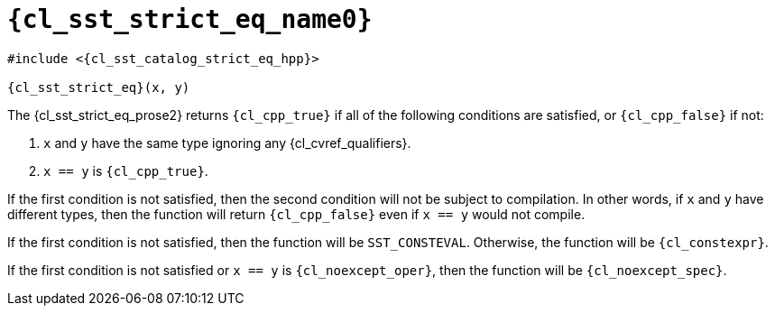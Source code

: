 //
// Copyright (C) 2012-2024 Stealth Software Technologies, Inc.
//
// Permission is hereby granted, free of charge, to any person
// obtaining a copy of this software and associated documentation
// files (the "Software"), to deal in the Software without
// restriction, including without limitation the rights to use,
// copy, modify, merge, publish, distribute, sublicense, and/or
// sell copies of the Software, and to permit persons to whom the
// Software is furnished to do so, subject to the following
// conditions:
//
// The above copyright notice and this permission notice (including
// the next paragraph) shall be included in all copies or
// substantial portions of the Software.
//
// THE SOFTWARE IS PROVIDED "AS IS", WITHOUT WARRANTY OF ANY KIND,
// EXPRESS OR IMPLIED, INCLUDING BUT NOT LIMITED TO THE WARRANTIES
// OF MERCHANTABILITY, FITNESS FOR A PARTICULAR PURPOSE AND
// NONINFRINGEMENT. IN NO EVENT SHALL THE AUTHORS OR COPYRIGHT
// HOLDERS BE LIABLE FOR ANY CLAIM, DAMAGES OR OTHER LIABILITY,
// WHETHER IN AN ACTION OF CONTRACT, TORT OR OTHERWISE, ARISING
// FROM, OUT OF OR IN CONNECTION WITH THE SOFTWARE OR THE USE OR
// OTHER DEALINGS IN THE SOFTWARE.
//
// SPDX-License-Identifier: MIT
//

//----------------------------------------------------------------------
ifdef::define_attributes[]
ifndef::SECTIONS_CL_SST_STRICT_EQ_ADOC[]
:SECTIONS_CL_SST_STRICT_EQ_ADOC:
//----------------------------------------------------------------------

:cl_sst_strict_eq_name1: strict_eq
:cl_sst_strict_eq_name0: sst::strict_eq
:cl_sst_strict_eq_id: cl_sst_strict_eq
:cl_sst_strict_eq_url: sections/cl_sst_strict_eq.adoc#{cl_sst_strict_eq_id}
:cl_sst_strict_eq_chop1: xref:{cl_sst_strict_eq_url}[{cl_sst_strict_eq_name1}]
:cl_sst_strict_eq_chop1_prose1: pass:a,q[`{cl_sst_strict_eq_chop1}`]
:cl_sst_strict_eq_chop1_prose2: pass:a,q[`{cl_sst_strict_eq_chop1}` function]
:cl_sst_strict_eq_chop0: xref:{cl_sst_strict_eq_url}[{cl_sst_strict_eq_name0}]
:cl_sst_strict_eq_chop0_prose1: pass:a,q[`{cl_sst_strict_eq_chop0}`]
:cl_sst_strict_eq_chop0_prose2: pass:a,q[`{cl_sst_strict_eq_chop0}` function]
:cl_sst_strict_eq: {cl_sst_strict_eq_chop0}
:cl_sst_strict_eq_prose1: {cl_sst_strict_eq_chop0_prose1}
:cl_sst_strict_eq_prose2: {cl_sst_strict_eq_chop0_prose2}
:cl_sst_catalog_strict_eq_hpp_url: {repo_browser_url}/src/c-cpp/include/sst/catalog/strict_eq.hpp
:cl_sst_catalog_strict_eq_hpp: link:{cl_sst_catalog_strict_eq_hpp_url}[sst/catalog/strict_eq.hpp,window=_blank]

//----------------------------------------------------------------------
endif::[]
endif::[]
ifndef::define_attributes[]
//----------------------------------------------------------------------

[#{cl_sst_strict_eq_id}]
= `{cl_sst_strict_eq_name0}`

[source,subs="{sst_subs_source}"]
----
#include <{cl_sst_catalog_strict_eq_hpp}>

{cl_sst_strict_eq}(x, y)
----

The {cl_sst_strict_eq_prose2} returns `{cl_cpp_true}` if all of the
following conditions are satisfied, or `{cl_cpp_false}` if not:

. {empty}
`x` and `y` have the same type ignoring any {cl_cvref_qualifiers}.

. {empty}
`x == y` is `{cl_cpp_true}`.

If the first condition is not satisfied, then the second condition will
not be subject to compilation.
In other words, if `x` and `y` have different types, then the function
will return `{cl_cpp_false}` even if `x == y` would not compile.

If the first condition is not satisfied, then the function will be
`SST_CONSTEVAL`.
Otherwise, the function will be `{cl_constexpr}`.

If the first condition is not satisfied or `x == y` is
`{cl_noexcept_oper}`, then the function will be `{cl_noexcept_spec}`.

//----------------------------------------------------------------------
endif::[]
